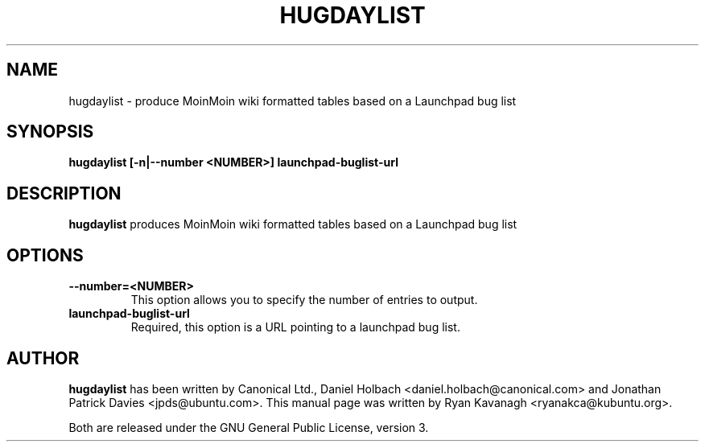 .TH HUGDAYLIST "1" "August 27, 2008" "ubuntu-dev-tools"

.SH NAME
hugdaylist \- produce MoinMoin wiki formatted tables based on a Launchpad bug list

.SH SYNOPSIS
.B hugdaylist [\fB\-n\fP|\fB\-\-number <NUMBER>\fP] \fBlaunchpad-buglist-url\fP

.SH DESCRIPTION
\fBhugdaylist\fP produces MoinMoin wiki formatted tables based on a
Launchpad bug list

.SH OPTIONS
.TP
\fB\-\-number=<NUMBER>\fP
This option allows you to specify the number of entries to output.
.TP
\fBlaunchpad-buglist-url\fP
Required, this option is a URL pointing to a launchpad bug list.

.SH AUTHOR
\fBhugdaylist\fP has been written by Canonical Ltd., Daniel Holbach
<daniel.holbach@canonical.com> and Jonathan Patrick Davies <jpds@ubuntu.com>.
This manual page was written by Ryan Kavanagh <ryanakca@kubuntu.org>.
.PP
Both are released under the GNU General Public License, version 3.
